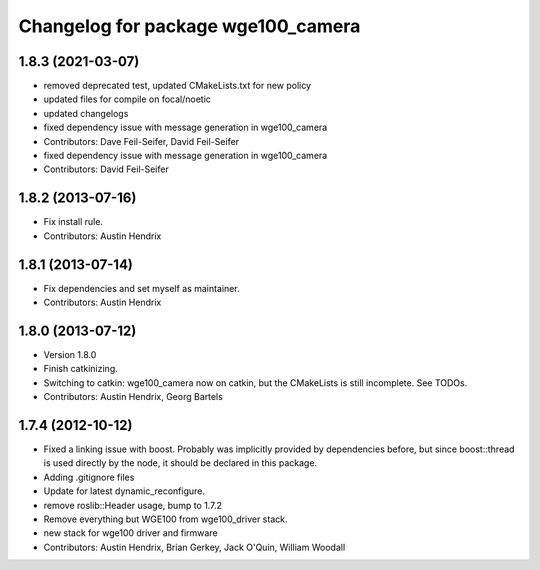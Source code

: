 ^^^^^^^^^^^^^^^^^^^^^^^^^^^^^^^^^^^
Changelog for package wge100_camera
^^^^^^^^^^^^^^^^^^^^^^^^^^^^^^^^^^^

1.8.3 (2021-03-07)
------------------
* removed deprecated test, updated CMakeLists.txt for new policy
* updated files for compile on focal/noetic
* updated changelogs
* fixed dependency issue with message generation in wge100_camera
* Contributors: Dave Feil-Seifer, David Feil-Seifer

* fixed dependency issue with message generation in wge100_camera
* Contributors: David Feil-Seifer

1.8.2 (2013-07-16)
------------------
* Fix install rule.
* Contributors: Austin Hendrix

1.8.1 (2013-07-14)
------------------
* Fix dependencies and set myself as maintainer.
* Contributors: Austin Hendrix

1.8.0 (2013-07-12)
------------------
* Version 1.8.0
* Finish catkinizing.
* Switching to catkin: wge100_camera now on catkin, but the CMakeLists is still incomplete. See TODOs.
* Contributors: Austin Hendrix, Georg Bartels

1.7.4 (2012-10-12)
------------------
* Fixed a linking issue with boost.
  Probably was implicitly provided by dependencies
  before, but since boost::thread is used directly
  by the node, it should be declared in this package.
* Adding .gitignore files
* Update for latest dynamic_reconfigure.
* remove roslib::Header usage, bump to 1.7.2
* Remove everything but WGE100 from wge100_driver stack.
* new stack for wge100 driver and firmware
* Contributors: Austin Hendrix, Brian Gerkey, Jack O'Quin, William Woodall
